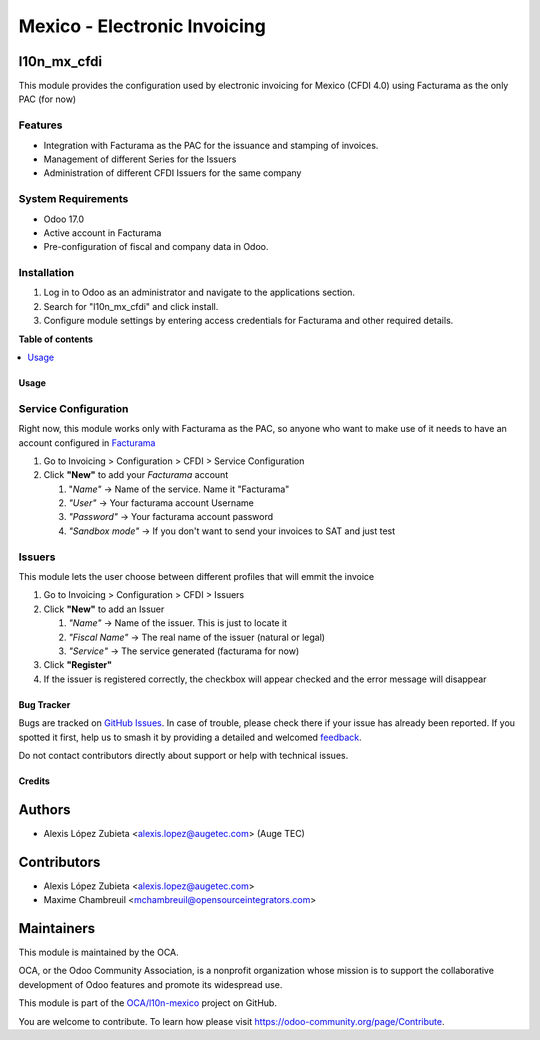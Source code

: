 =============================
Mexico - Electronic Invoicing
=============================

.. 
   !!!!!!!!!!!!!!!!!!!!!!!!!!!!!!!!!!!!!!!!!!!!!!!!!!!!
   !! This file is generated by oca-gen-addon-readme !!
   !! changes will be overwritten.                   !!
   !!!!!!!!!!!!!!!!!!!!!!!!!!!!!!!!!!!!!!!!!!!!!!!!!!!!
   !! source digest: sha256:2e60f46ad388c442b0f36cbdd867daac7ec124739b03c9d5b728190a4402aae9
   !!!!!!!!!!!!!!!!!!!!!!!!!!!!!!!!!!!!!!!!!!!!!!!!!!!!

.. |badge1| image:: https://img.shields.io/badge/maturity-Beta-yellow.png
    :target: https://odoo-community.org/page/development-status
    :alt: Beta
.. |badge2| image:: https://img.shields.io/badge/licence-LGPL--3-blue.png
    :target: http://www.gnu.org/licenses/lgpl-3.0-standalone.html
    :alt: License: LGPL-3
.. |badge3| image:: https://img.shields.io/badge/github-OCA%2Fl10n--mexico-lightgray.png?logo=github
    :target: https://github.com/OCA/l10n-mexico/tree/17.0/l10n_mx_cfdi
    :alt: OCA/l10n-mexico
.. |badge4| image:: https://img.shields.io/badge/weblate-Translate%20me-F47D42.png
    :target: https://translation.odoo-community.org/projects/l10n-mexico-17-0/l10n-mexico-17-0-l10n_mx_cfdi
    :alt: Translate me on Weblate
.. |badge5| image:: https://img.shields.io/badge/runboat-Try%20me-875A7B.png
    :target: https://runboat.odoo-community.org/builds?repo=OCA/l10n-mexico&target_branch=17.0
    :alt: Try me on Runboat

|badge1| |badge2| |badge3| |badge4| |badge5|

l10n_mx_cfdi
------------

This module provides the configuration used by electronic invoicing for
Mexico (CFDI 4.0) using Facturama as the only PAC (for now)

Features
~~~~~~~~

-  Integration with Facturama as the PAC for the issuance and stamping
   of invoices.
-  Management of different Series for the Issuers
-  Administration of different CFDI Issuers for the same company

System Requirements
~~~~~~~~~~~~~~~~~~~

-  Odoo 17.0
-  Active account in Facturama
-  Pre-configuration of fiscal and company data in Odoo.

Installation
~~~~~~~~~~~~

1. Log in to Odoo as an administrator and navigate to the applications
   section.
2. Search for "l10n_mx_cfdi" and click install.
3. Configure module settings by entering access credentials for
   Facturama and other required details.

**Table of contents**

.. contents::
   :local:

Usage
=====

Service Configuration
~~~~~~~~~~~~~~~~~~~~~

Right now, this module works only with Facturama as the PAC, so anyone
who want to make use of it needs to have an account configured in
`Facturama <https://facturama.mx/>`__

1. Go to Invoicing > Configuration > CFDI > Service Configuration
2. Click **"New"** to add your *Facturama* account

   1. "*Name"* -> Name of the service. Name it "Facturama"
   2. *"User"* -> Your facturama account Username
   3. *"Password"* -> Your facturama account password
   4. *"Sandbox mode"* -> If you don't want to send your invoices to SAT
      and just test

Issuers
~~~~~~~

This module lets the user choose between different profiles that will
emmit the invoice

1. Go to Invoicing > Configuration > CFDI > Issuers
2. Click **"New"** to add an Issuer

   1. *"Name"* -> Name of the issuer. This is just to locate it
   2. *"Fiscal Name"* -> The real name of the issuer (natural or legal)
   3. *"Service"* -> The service generated (facturama for now)

3. Click **"Register"**
4. If the issuer is registered correctly, the checkbox will appear
   checked and the error message will disappear

Bug Tracker
===========

Bugs are tracked on `GitHub Issues <https://github.com/OCA/l10n-mexico/issues>`_.
In case of trouble, please check there if your issue has already been reported.
If you spotted it first, help us to smash it by providing a detailed and welcomed
`feedback <https://github.com/OCA/l10n-mexico/issues/new?body=module:%20l10n_mx_cfdi%0Aversion:%2017.0%0A%0A**Steps%20to%20reproduce**%0A-%20...%0A%0A**Current%20behavior**%0A%0A**Expected%20behavior**>`_.

Do not contact contributors directly about support or help with technical issues.

Credits
=======

Authors
-------

* Alexis López Zubieta <alexis.lopez@augetec.com> (Auge TEC)

Contributors
------------

-  Alexis López Zubieta <alexis.lopez@augetec.com>
-  Maxime Chambreuil <mchambreuil@opensourceintegrators.com>

Maintainers
-----------

This module is maintained by the OCA.

.. image:: https://odoo-community.org/logo.png
   :alt: Odoo Community Association
   :target: https://odoo-community.org

OCA, or the Odoo Community Association, is a nonprofit organization whose
mission is to support the collaborative development of Odoo features and
promote its widespread use.

This module is part of the `OCA/l10n-mexico <https://github.com/OCA/l10n-mexico/tree/17.0/l10n_mx_cfdi>`_ project on GitHub.

You are welcome to contribute. To learn how please visit https://odoo-community.org/page/Contribute.

